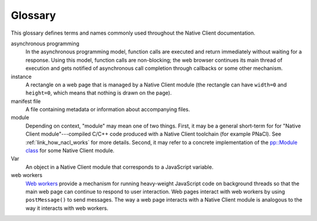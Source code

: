 .. _glossary:

########
Glossary
########

This glossary defines terms and names commonly used throughout the Native Client
documentation.

asynchronous programming
  In the asynchronous programming model, function calls are executed and return
  immediately without waiting for a response. Using this model, function calls
  are non-blocking; the web browser continues its main thread of execution
  and gets notified of asynchronous call completion through callbacks or some
  other mechanism.
instance
  A rectangle on a web page that is managed by a Native Client module (the
  rectangle can have ``width=0`` and ``height=0``, which means that nothing is
  drawn on the page).
manifest file
  A file containing metadata or information about accompanying files.
module
  Depending on context, "module" may mean one of two things. First, it may be a
  general short-term for for "Native Client module"---compiled C/C++ code
  produced with a Native Client toolchain (for example PNaCl). See
  :ref:`link_how_nacl_works` for more details.
  Second, it may refer to a concrete implementation of the `pp::Module class
  <https://developers.google.com/native-client/peppercpp/classpp_1_1_module>`_
  for some Native Client module.
Var
  An object in a Native Client module that corresponds to a JavaScript
  variable.
web workers
  `Web workers <http://en.wikipedia.org/wiki/Web_Workers>`_ provide a
  mechanism for running heavy-weight JavaScript code on background threads
  so that the main web page can continue to respond to user interaction.
  Web pages interact with web workers by using ``postMessage()`` to send
  messages. The way a web page interacts with a Native Client module
  is analogous to the way it interacts with web workers.


